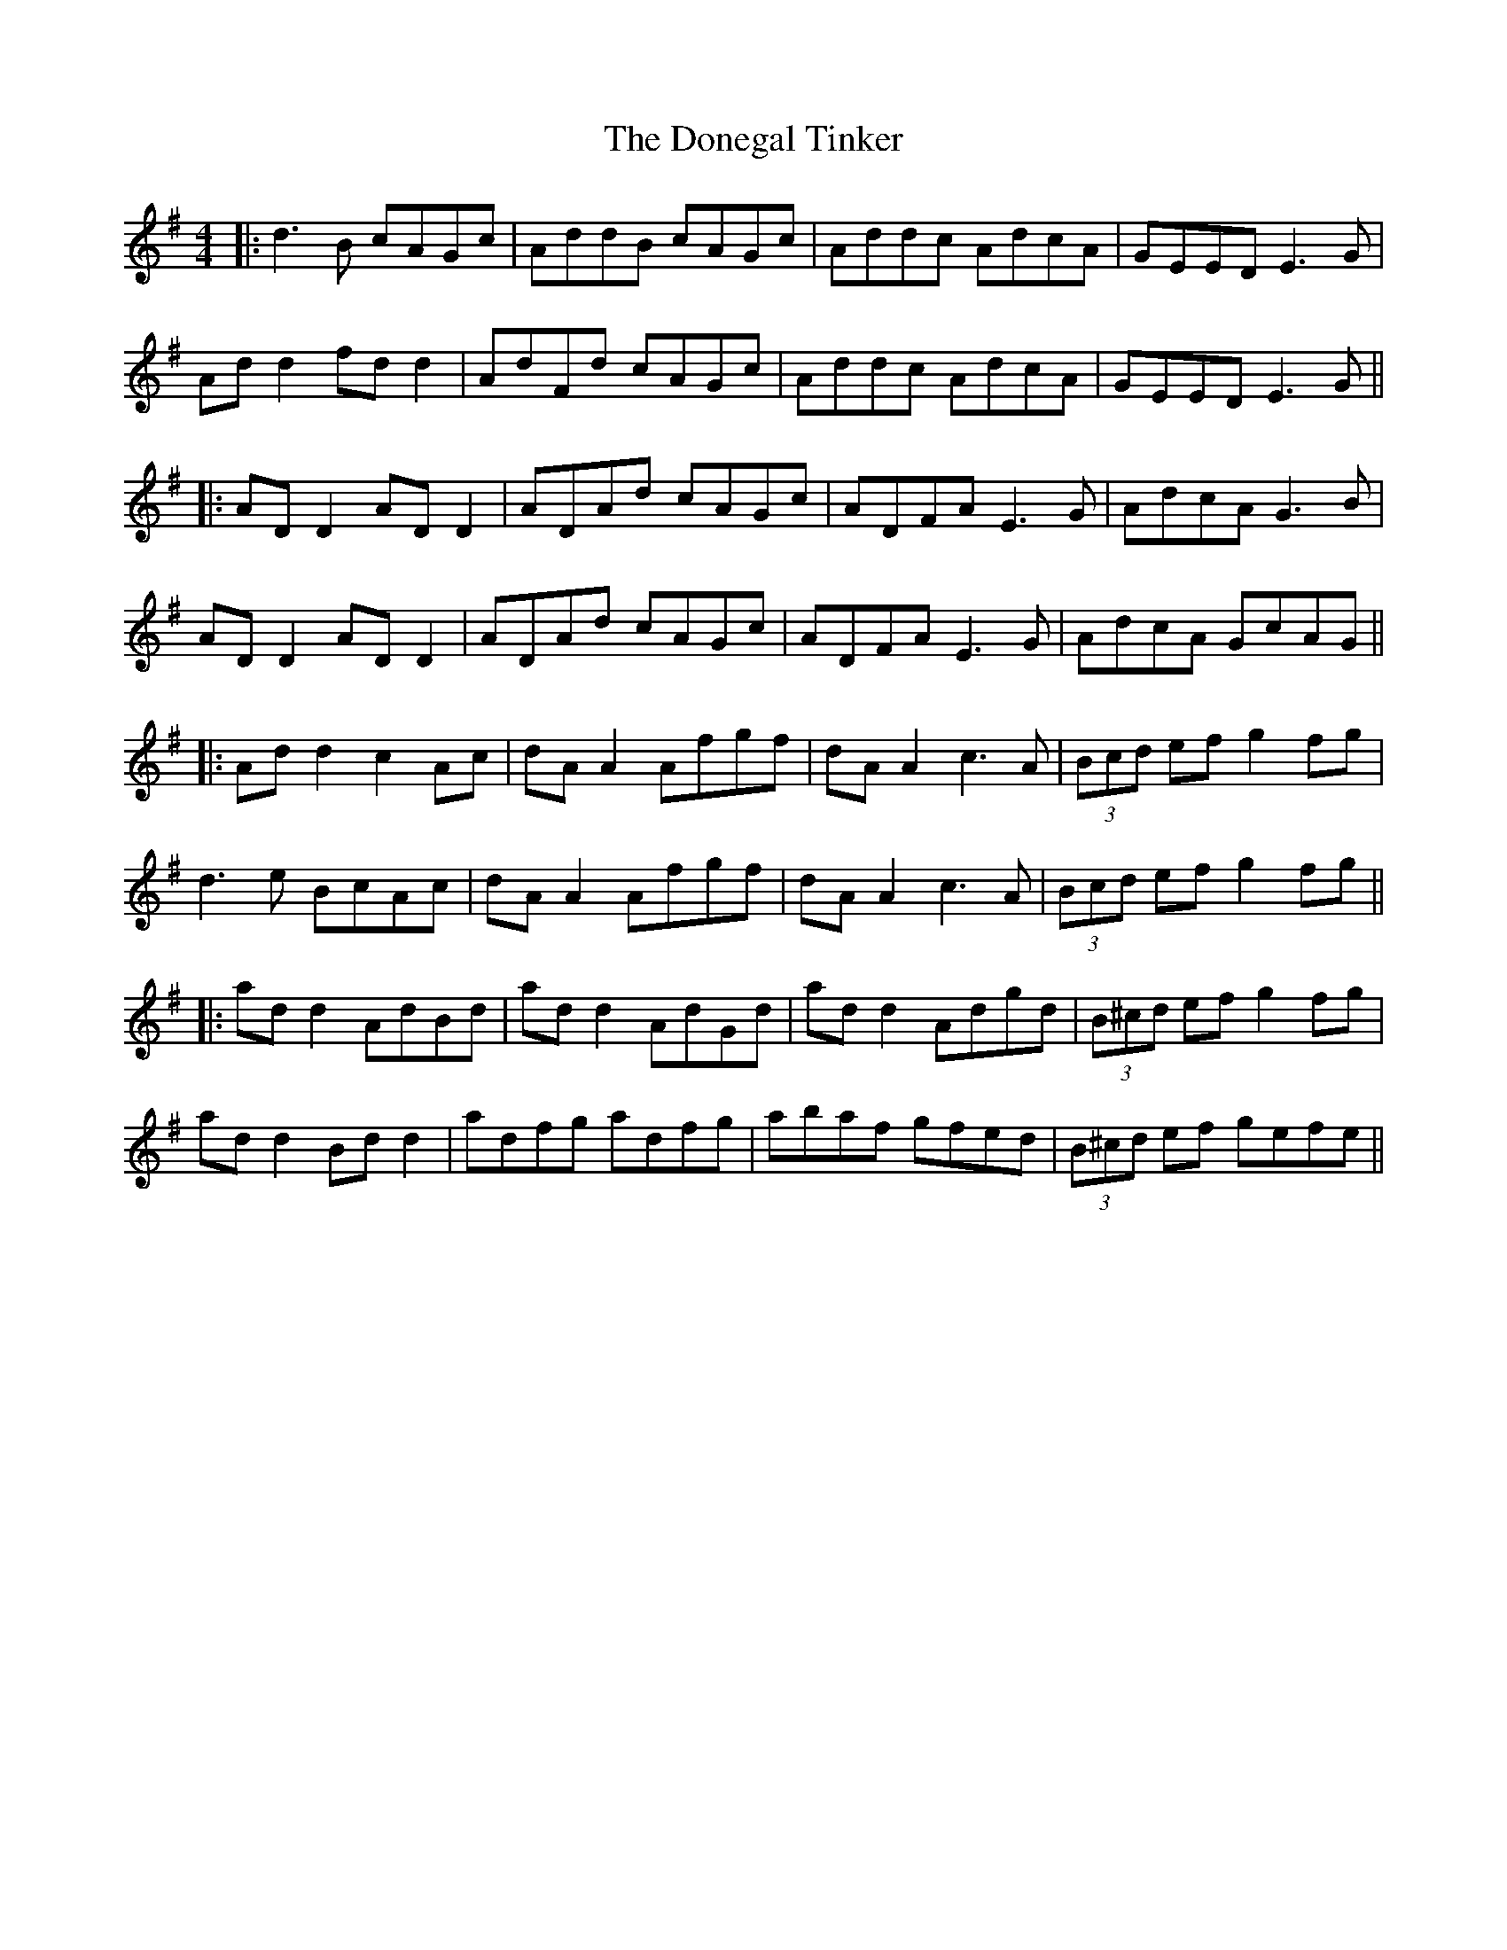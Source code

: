 X: 6
T: Donegal Tinker, The
Z: JACKB
S: https://thesession.org/tunes/1770#setting15219
R: reel
M: 4/4
L: 1/8
K: Gmaj
|:d3B cAGc|AddB cAGc |Addc AdcA|GEED E3G | Ad d2 fd d2|AdFd cAGc | Addc AdcA |GEED E3G || |:AD D2 AD D2|ADAd cAGc| ADFA E3G|AdcA G3B| AD D2 AD D2 |ADAd cAGc| ADFA E3G|AdcA GcAG || |:Ad d2 c2 Ac |dA A2 Afgf|dA A2 c3A |(3Bcd ef g2 fg| d3e BcAc|dA A2 Afgf|dA A2 c3A|(3Bcd ef g2 fg|| |:ad d2 AdBd |ad d2 AdGd|ad d2 Adgd|(3B^cd ef g2 fg| ad d2 Bd d2 |adfg adfg |abaf gfed |(3B^cd ef gefe||

